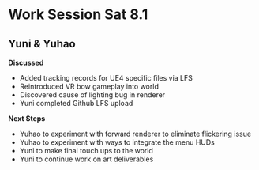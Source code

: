 * Work Session Sat 8.1
** Yuni & Yuhao

*Discussed*
- Added tracking records for UE4 specific files via LFS
- Reintroduced VR bow gameplay into world
- Discovered cause of lighting bug in renderer
- Yuni completed Github LFS upload

*Next Steps*
- Yuhao to experiment with forward renderer to eliminate flickering issue
- Yuhao to experiment with ways to integrate the menu HUDs
- Yuni to make final touch ups to the world
- Yuni to continue work on art deliverables
